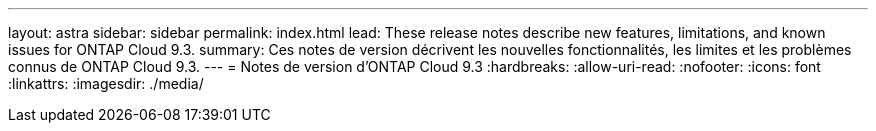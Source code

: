 ---
layout: astra 
sidebar: sidebar 
permalink: index.html 
lead: These release notes describe new features, limitations, and known issues for ONTAP Cloud 9.3. 
summary: Ces notes de version décrivent les nouvelles fonctionnalités, les limites et les problèmes connus de ONTAP Cloud 9.3. 
---
= Notes de version d'ONTAP Cloud 9.3
:hardbreaks:
:allow-uri-read: 
:nofooter: 
:icons: font
:linkattrs: 
:imagesdir: ./media/


